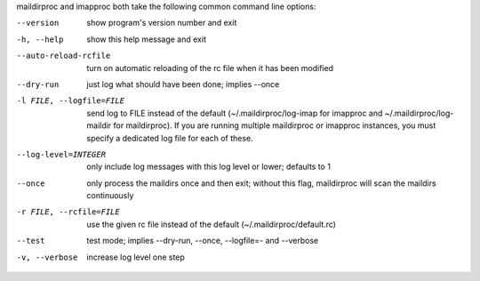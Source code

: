 maildirproc and imapproc both take the following common command line
options:

--version
    show program's version number and exit
-h, --help
    show this help message and exit
--auto-reload-rcfile
    turn on automatic reloading of the rc file when it has been modified
--dry-run
    just log what should have been done; implies --once
-l FILE, --logfile=FILE
    send log to FILE instead of the default (~/.maildirproc/log-imap for
    imapproc and ~/.maildirproc/log-maildir for maildirproc). If you are
    running multiple maildirproc or imapproc instances, you must specify a
    dedicated log file for each of these.
--log-level=INTEGER
    only include log messages with this log level or lower; defaults to
    1
--once
    only process the maildirs once and then exit; without this flag,
    maildirproc will scan the maildirs continuously
-r FILE, --rcfile=FILE
    use the given rc file instead of the default
    (~/.maildirproc/default.rc)
--test
    test mode; implies --dry-run, --once, --logfile=- and --verbose
-v, --verbose
    increase log level one step
